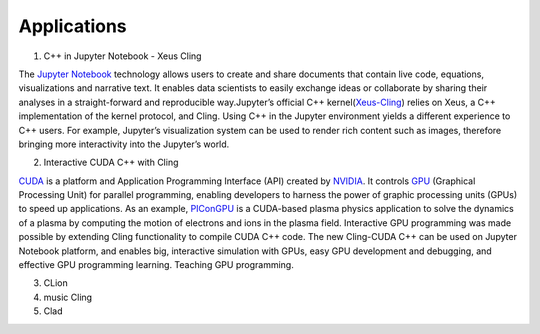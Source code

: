 Applications
------------------------------------


1. C++ in Jupyter Notebook - Xeus Cling

The `Jupyter Notebook <https://jupyter.org/>`_ technology allows users to create and share documents that contain live code, equations, visualizations and narrative text. It enables data scientists to easily exchange ideas or collaborate by sharing their analyses in a straight-forward and reproducible way.Jupyter’s official C++ kernel(`Xeus-Cling <https://github.com/jupyter-xeus/xeus-cling>`_) relies on Xeus, a C++ implementation of the kernel protocol, and Cling.  Using C++ in the Jupyter environment yields a different experience to C++ users. For example, Jupyter’s visualization system can be used to render rich content such as images, therefore bringing more interactivity into the
Jupyter’s world.


2. Interactive CUDA C++ with Cling 

   
`CUDA <https://blogs.nvidia.com/blog/2012/09/10/what-is-cuda-2/>`_ is a platform and Application Programming Interface (API) created by `NVIDIA <https://www.nvidia.com/en-us/>`_.  It controls `GPU <https://en.wikipedia.org/wiki/Graphics_processing_unit>`_ (Graphical Processing Unit) for parallel programming,  enabling developers to harness the power of graphic processing units (GPUs) to speed up applications. As an example,     
`PIConGPU <https://github.com/ComputationalRadiationPhysics/picongpu>`_ is a CUDA-based plasma physics application to solve the dynamics of a plasma by computing the motion of electrons and ions in the plasma field. 
Interactive GPU programming was made possible by extending Cling functionality to compile CUDA C++ code. The new Cling-CUDA C++ can be used on Jupyter Notebook platform, and enables big, interactive simulation with GPUs, easy GPU development and debugging, and effective GPU programming learning. 
Teaching GPU programming.


3. CLion

4. music Cling

5. Clad
